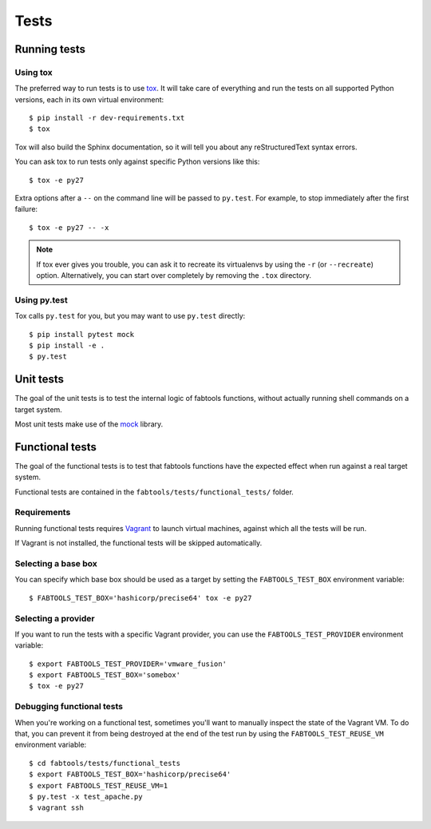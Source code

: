 Tests
=====

Running tests
-------------

Using tox
+++++++++

The preferred way to run tests is to use `tox <http://pypi.python.org/pypi/tox>`_.
It will take care of everything and run the tests on all supported Python
versions, each in its own virtual environment:

::

    $ pip install -r dev-requirements.txt
    $ tox

Tox will also build the Sphinx documentation, so it will tell you about any
reStructuredText syntax errors.

You can ask tox to run tests only against specific Python versions like this:

::

    $ tox -e py27

Extra options after a ``--`` on the command line will be passed to ``py.test``.
For example, to stop immediately after the first failure:

::

    $ tox -e py27 -- -x


.. note::

   If tox ever gives you trouble, you can ask it to recreate its virtualenvs
   by using the ``-r`` (or ``--recreate``) option. Alternatively, you can start
   over completely by removing the ``.tox`` directory.

Using py.test
+++++++++++++

Tox calls ``py.test`` for you, but you may want to use ``py.test`` directly:

::

    $ pip install pytest mock
    $ pip install -e .
    $ py.test

Unit tests
----------

The goal of the unit tests is to test the internal logic of fabtools functions,
without actually running shell commands on a target system.

Most unit tests make use of the `mock <http://pypi.python.org/pypi/mock/>`_
library.


Functional tests
----------------

The goal of the functional tests is to test that fabtools functions have the
expected effect when run against a real target system.

Functional tests are contained in the ``fabtools/tests/functional_tests/`` folder.

Requirements
++++++++++++

Running functional tests requires `Vagrant <http://vagrantup.com/>`_ to launch
virtual machines, against which all the tests will be run.

If Vagrant is not installed, the functional tests will be skipped automatically.

Selecting a base box
++++++++++++++++++++

You can specify which base box should be used as a target by setting the
``FABTOOLS_TEST_BOX`` environment variable::

    $ FABTOOLS_TEST_BOX='hashicorp/precise64' tox -e py27

Selecting a provider
++++++++++++++++++++

If you want to run the tests with a specific Vagrant provider, you can
use the ``FABTOOLS_TEST_PROVIDER`` environment variable::

    $ export FABTOOLS_TEST_PROVIDER='vmware_fusion'
    $ export FABTOOLS_TEST_BOX='somebox'
    $ tox -e py27

Debugging functional tests
++++++++++++++++++++++++++

When you're working on a functional test, sometimes you'll want to manually inspect
the state of the Vagrant VM. To do that, you can prevent it from being destroyed
at the end of the test run by using the ``FABTOOLS_TEST_REUSE_VM`` environment
variable:

::

    $ cd fabtools/tests/functional_tests
    $ export FABTOOLS_TEST_BOX='hashicorp/precise64'
    $ export FABTOOLS_TEST_REUSE_VM=1
    $ py.test -x test_apache.py
    $ vagrant ssh
